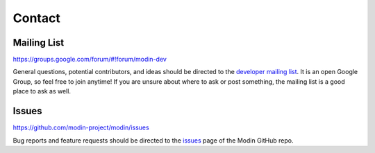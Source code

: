 Contact
=======

Mailing List
------------

https://groups.google.com/forum/#!forum/modin-dev

General questions, potential contributors, and ideas should be directed to the
`developer mailing list`_. It is an open Google Group, so feel free to join anytime! If
you are unsure about where to ask or post something, the mailing list is a good place to
ask as well.

Issues
------

https://github.com/modin-project/modin/issues

Bug reports and feature requests should be directed to the issues_ page of the Modin
GitHub repo.

.. _developer mailing list: https://groups.google.com/forum/#!forum/modin-dev
.. _issues: https://github.com/modin-project/modin/issues

